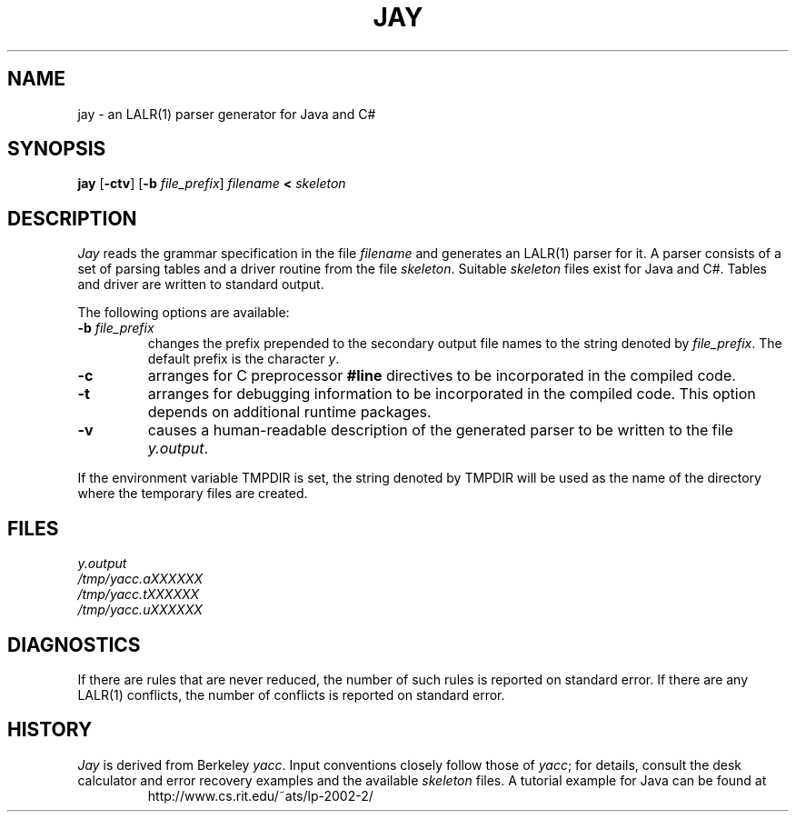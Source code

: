 .\" Copyright (c) 1989, 1990 The Regents of the University of California.
.\" All rights reserved.
.\"
.\" This code is derived from software contributed to Berkeley by
.\" Robert Paul Corbett.
.\"
.\" Redistribution and use in source and binary forms, with or without
.\" modification, are permitted provided that the following conditions
.\" are met:
.\" 1. Redistributions of source code must retain the above copyright
.\"    notice, this list of conditions and the following disclaimer.
.\" 2. Redistributions in binary form must reproduce the above copyright
.\"    notice, this list of conditions and the following disclaimer in the
.\"    documentation and/or other materials provided with the distribution.
.\" 3. All advertising materials mentioning features or use of this software
.\"    must display the following acknowledgement:
.\"	This product includes software developed by the University of
.\"	California, Berkeley and its contributors.
.\" 4. Neither the name of the University nor the names of its contributors
.\"    may be used to endorse or promote products derived from this software
.\"    without specific prior written permission.
.\"
.\" THIS SOFTWARE IS PROVIDED BY THE REGENTS AND CONTRIBUTORS ``AS IS'' AND
.\" ANY EXPRESS OR IMPLIED WARRANTIES, INCLUDING, BUT NOT LIMITED TO, THE
.\" IMPLIED WARRANTIES OF MERCHANTABILITY AND FITNESS FOR A PARTICULAR PURPOSE
.\" ARE DISCLAIMED.  IN NO EVENT SHALL THE REGENTS OR CONTRIBUTORS BE LIABLE
.\" FOR ANY DIRECT, INDIRECT, INCIDENTAL, SPECIAL, EXEMPLARY, OR CONSEQUENTIAL
.\" DAMAGES (INCLUDING, BUT NOT LIMITED TO, PROCUREMENT OF SUBSTITUTE GOODS
.\" OR SERVICES; LOSS OF USE, DATA, OR PROFITS; OR BUSINESS INTERRUPTION)
.\" HOWEVER CAUSED AND ON ANY THEORY OF LIABILITY, WHETHER IN CONTRACT, STRICT
.\" LIABILITY, OR TORT (INCLUDING NEGLIGENCE OR OTHERWISE) ARISING IN ANY WAY
.\" OUT OF THE USE OF THIS SOFTWARE, EVEN IF ADVISED OF THE POSSIBILITY OF
.\" SUCH DAMAGE.
.\"
.\"     @(#)yacc.1	5.8 (Berkeley) 5/24/93
.\"
.TH JAY 1 "May 24, 1993 / December 5, 2002"
.UC 6
.SH NAME
jay \- an LALR(1) parser generator for Java and C#
.SH SYNOPSIS
.B jay
.RB [ -ctv ]
.RB [ -b
.IR file_prefix ]
.I filename
.B <
.I skeleton
.SH DESCRIPTION
.I Jay
reads the grammar specification in the file
.I filename
and generates an LALR(1) parser for it.
A parser consists of a set of parsing tables and a driver routine
from the file
.IR skeleton .
Suitable
.I skeleton
files exist for Java and C#.
Tables and driver are written to standard output.
.PP
The following options are available:
.TP
\fB-b \fIfile_prefix\fR
changes the prefix prepended to the secondary output file names to
the string denoted by
.IR file_prefix .
The default prefix is the character
.IR y .
.TP
.B -c
arranges for C preprocessor
.B #line
directives to be incorporated in the compiled code.
.TP
.B -t
arranges for
debugging information to be incorporated in the compiled code.
This option depends on additional runtime packages.
.TP
.B -v
causes a human-readable description of the generated parser to
be written to the file
.IR y.output .
.PP
If the environment variable TMPDIR is set, the string denoted by
TMPDIR will be used as the name of the directory where the temporary
files are created.
.SH FILES
.I y.output
.br
.I /tmp/yacc.aXXXXXX
.br
.I /tmp/yacc.tXXXXXX
.br
.I /tmp/yacc.uXXXXXX
.SH DIAGNOSTICS
If there are rules that are never reduced, the number of such rules is
reported on standard error.
If there are any LALR(1) conflicts, the number of conflicts is reported
on standard error.
.SH HISTORY
.I Jay
is derived from Berkeley
.IR yacc .
Input conventions closely follow those of
.IR yacc ;
for details,
consult the desk calculator and error recovery examples
and the available
.I skeleton
files.
A tutorial example for Java can be found at
.RS
http://www.cs.rit.edu/~ats/lp-2002-2/
.RE
